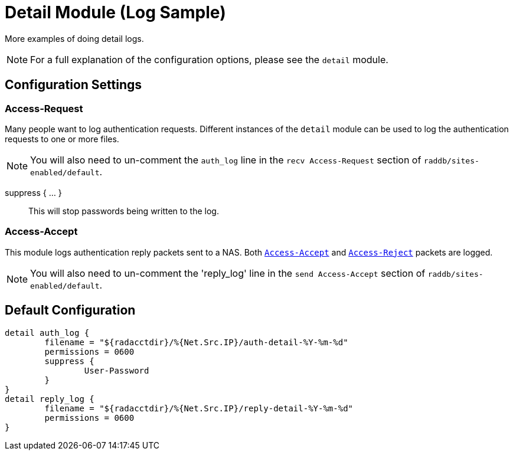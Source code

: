 



= Detail Module (Log Sample)

More examples of doing detail logs.

NOTE: For a full explanation of the configuration options,
please see the `detail` module.



## Configuration Settings


### Access-Request

Many people want to log authentication requests. Different
instances of the `detail` module can be used to log the
authentication requests to one or more files.

NOTE: You will also need to un-comment the `auth_log` line in the
`recv Access-Request` section of `raddb/sites-enabled/default`.




suppress { ... }:: This will stop passwords being written to the log.



### Access-Accept

This module logs authentication reply packets sent to a NAS.
Both `link:https://freeradius.org/rfc/rfc2865.html#Access-Accept[Access-Accept]` and `link:https://freeradius.org/rfc/rfc2865.html#Access-Reject[Access-Reject]` packets are logged.

NOTE: You will also need to un-comment the 'reply_log' line in the
`send Access-Accept` section of `raddb/sites-enabled/default`.



== Default Configuration

```
detail auth_log {
	filename = "${radacctdir}/%{Net.Src.IP}/auth-detail-%Y-%m-%d"
	permissions = 0600
	suppress {
		User-Password
	}
}
detail reply_log {
	filename = "${radacctdir}/%{Net.Src.IP}/reply-detail-%Y-%m-%d"
	permissions = 0600
}
```

// Copyright (C) 2025 Network RADIUS SAS.  Licenced under CC-by-NC 4.0.
// This documentation was developed by Network RADIUS SAS.
